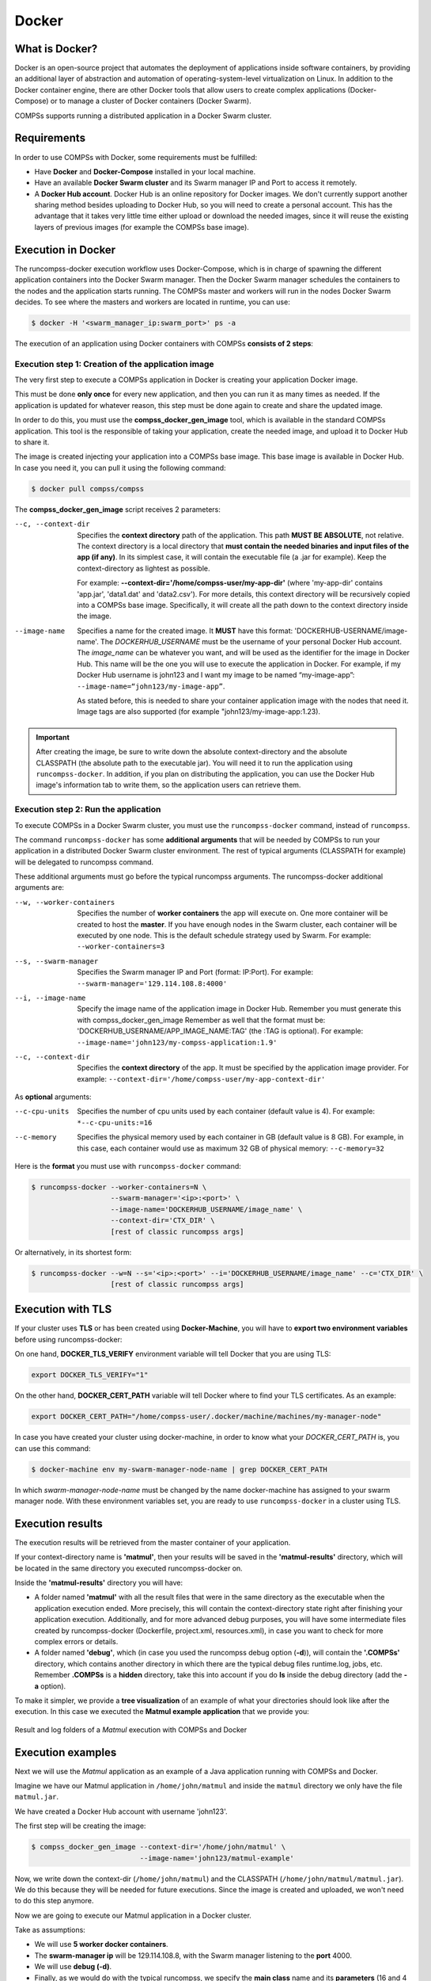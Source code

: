 .. spelling:word-list::

   dir


Docker
======

What is Docker?
---------------

Docker is an open-source project that automates the deployment of
applications inside software containers, by providing an additional
layer of abstraction and automation of operating-system-level
virtualization on Linux. In addition to the Docker container engine,
there are other Docker tools that allow users to create complex
applications (Docker-Compose) or to manage a cluster of Docker
containers (Docker Swarm).

COMPSs supports running a distributed application in a Docker Swarm
cluster.

Requirements
------------

In order to use COMPSs with Docker, some requirements must be fulfilled:

-  Have **Docker** and **Docker-Compose** installed in your local
   machine.

-  Have an available **Docker Swarm cluster** and its Swarm manager IP
   and Port to access it remotely.

-  A **Docker Hub account**. Docker Hub is an online repository for Docker
   images. We don't currently support another sharing method besides
   uploading to Docker Hub, so you will need to create a personal
   account. This has the advantage that it takes very little time either
   upload or download the needed images, since it will reuse the
   existing layers of previous images (for example the COMPSs base
   image).

Execution in Docker
-------------------

The runcompss-docker execution workflow uses Docker-Compose, which is
in charge of spawning the different application containers into the
Docker Swarm manager. Then the Docker Swarm manager schedules the
containers to the nodes and the application starts running.
The COMPSs master and workers will run in the nodes Docker Swarm
decides. To see where the masters and workers are located in runtime,
you can use:

.. code-block:: console

    $ docker -H '<swarm_manager_ip:swarm_port>' ps -a

The execution of an application using Docker containers with COMPSs
**consists of 2 steps**:

Execution step 1: Creation of the application image
~~~~~~~~~~~~~~~~~~~~~~~~~~~~~~~~~~~~~~~~~~~~~~~~~~~

The very first step to execute a COMPSs application in Docker is
creating your application Docker image.

This must be done **only once** for every new application, and then
you can run it as many times as needed. If the application is updated
for whatever reason, this step must be done again to create and share
the updated image.

In order to do this, you must use the **compss_docker_gen_image**
tool, which is available in the standard COMPSs application. This tool
is the responsible of taking your application, create the needed
image, and upload it to Docker Hub to share it.

The image is created injecting your application into a COMPSs base
image. This base image is available in Docker Hub. In case you need it,
you can pull it using the following command:

.. code-block:: console

    $ docker pull compss/compss

The **compss_docker_gen_image** script receives 2 parameters:

--c, --context-dir
   Specifies the **context directory** path of the application. This
   path **MUST BE ABSOLUTE**, not relative. The context directory is a
   local directory that **must contain the needed binaries and input
   files of the app (if any)**. In its simplest case, it will contain
   the executable file (a .jar for example). Keep the
   context-directory as lightest as possible.

   For example: **--context-dir='/home/compss-user/my-app-dir'** (where
   'my-app-dir' contains 'app.jar', 'data1.dat' and 'data2.csv'). For
   more details, this context directory will be recursively copied into
   a COMPSs base image. Specifically, it will create all the path down
   to the context directory inside the image.

--image-name
   Specifies a name for the created image. It **MUST** have this format:
   'DOCKERHUB-USERNAME/image-name'.
   The *DOCKERHUB_USERNAME* must be the username of your personal
   Docker Hub account.
   The *image_name* can be whatever you want, and will be used as the
   identifier for the image in Docker Hub. This name will be the one
   you will use to execute the application in Docker.
   For example, if my Docker Hub username is john123 and I want my
   image to be named “my-image-app”:
   ``--image-name=“john123/my-image-app”``.

   As stated before, this is needed to share your container application
   image with the nodes that need it. Image tags are also supported (for
   example "john123/my-image-app:1.23).


.. IMPORTANT::

   After creating the image, be sure to write down the absolute
   context-directory and the absolute CLASSPATH (the absolute path to the
   executable jar). You will need it to run the application using
   ``runcompss-docker``. In addition, if you plan on distributing the
   application, you can use the Docker Hub image's information tab to
   write them, so the application users can retrieve them.


Execution step 2: Run the application
~~~~~~~~~~~~~~~~~~~~~~~~~~~~~~~~~~~~~

To execute COMPSs in a Docker Swarm cluster, you must use the
``runcompss-docker`` command, instead of ``runcompss``.

The command ``runcompss-docker`` has some **additional arguments**
that will be needed by COMPSs to run your application in a distributed
Docker Swarm cluster environment. The rest of typical arguments
(CLASSPATH for example) will be delegated to runcompss command.

These additional arguments must go before the typical runcompss
arguments. The runcompss-docker additional arguments are:

--w, --worker-containers
    Specifies the number of **worker containers** the app will execute
    on. One more container will be created to host the **master**. If you
    have enough nodes in the Swarm cluster, each container will be
    executed by one node. This is the default schedule strategy used by
    Swarm.
    For example: ``--worker-containers=3``

--s, --swarm-manager
    Specifies the Swarm manager IP and Port (format: IP:Port).
    For example: ``--swarm-manager='129.114.108.8:4000'``

--i, --image-name
    Specify the image name of the application image in Docker Hub.
    Remember you must generate this with compss_docker_gen_image
    Remember as well that the format must be:
    'DOCKERHUB_USERNAME/APP_IMAGE_NAME:TAG' (the :TAG is optional).
    For example: ``--image-name='john123/my-compss-application:1.9'``

--c, --context-dir
    Specifies the **context directory** of the app. It must be specified
    by the application image provider.
    For example: ``--context-dir='/home/compss-user/my-app-context-dir'``

As **optional** arguments:

--c-cpu-units
    Specifies the number of cpu units used by each container (default value is 4).
    For example: ``*--c-cpu-units:=16``

--c-memory
    Specifies the physical memory used by each container in GB (default value is 8 GB).
    For example, in this case, each container would use as maximum 32 GB
    of physical memory: ``--c-memory=32``

Here is the **format** you must use with ``runcompss-docker`` command:

.. code-block:: console

    $ runcompss-docker --worker-containers=N \
                       --swarm-manager='<ip>:<port>' \
                       --image-name='DOCKERHUB_USERNAME/image_name' \
                       --context-dir='CTX_DIR' \
                       [rest of classic runcompss args]

Or alternatively, in its shortest form:

.. code-block:: console

    $ runcompss-docker --w=N --s='<ip>:<port>' --i='DOCKERHUB_USERNAME/image_name' --c='CTX_DIR' \
                       [rest of classic runcompss args]

Execution with TLS
------------------

If your cluster uses **TLS** or has been created using
**Docker-Machine**, you will have to **export two environment
variables** before using runcompss-docker:

On one hand, **DOCKER_TLS_VERIFY** environment variable will tell
Docker that you are using TLS:

.. code-block:: bash

    export DOCKER_TLS_VERIFY="1"

On the other hand, **DOCKER_CERT_PATH** variable will tell Docker
where to find your TLS certificates. As an example:

.. code-block:: bash

    export DOCKER_CERT_PATH="/home/compss-user/.docker/machine/machines/my-manager-node"

In case you have created your cluster using docker-machine, in order to
know what your *DOCKER_CERT_PATH* is, you can use this command:

.. code-block:: console

    $ docker-machine env my-swarm-manager-node-name | grep DOCKER_CERT_PATH

In which *swarm-manager-node-name* must be changed by the name
docker-machine has assigned to your swarm manager node.
With these environment variables set, you are ready to use
``runcompss-docker`` in a cluster using TLS.

Execution results
-----------------

The execution results will be retrieved from the master container of
your application.

If your context-directory name is **'matmul'**, then your results will
be saved in the **'matmul-results'** directory, which will be located
in the same directory you executed runcompss-docker on.

Inside the **'matmul-results'** directory you will have:

-  A folder named **'matmul'** with all the result files that were in
   the same directory as the executable when the application execution
   ended. More precisely, this will contain the context-directory state
   right after finishing your application execution.
   Additionally, and for more advanced debug purposes, you will have
   some intermediate files created by runcompss-docker (Dockerfile,
   project.xml, resources.xml), in case you want to check for more
   complex errors or details.

-  A folder named **'debug'**, which (in case you used the runcompss
   debug option (**-d**)), will contain the **'.COMPSs'** directory,
   which contains another directory in which there are the typical debug
   files runtime.log, jobs, etc.
   Remember **.COMPSs** is a **hidden** directory, take this into
   account if you do **ls** inside the debug directory (add the **-a**
   option).

To make it simpler, we provide a **tree visualization** of an example of
what your directories should look like after the execution. In this case
we executed the **Matmul example application** that we provide you:

.. figure:: ./Figures/docker-matmul-results-tree.png
   :alt: Result and log folders of a *Matmul* execution with COMPSs and Docker
   :align: center
   :width: 25.0%

   Result and log folders of a *Matmul* execution with COMPSs and Docker

Execution examples
------------------

Next we will use the *Matmul* application as an example of a Java
application running with COMPSs and Docker.

Imagine we have our Matmul application in ``/home/john/matmul`` and
inside the ``matmul`` directory we only have the file ``matmul.jar``.

We have created a Docker Hub account with username 'john123'.

The first step will be creating the image:

.. code-block:: console

    $ compss_docker_gen_image --context-dir='/home/john/matmul' \
                              --image-name='john123/matmul-example'

Now, we write down the context-dir (``/home/john/matmul``) and the
CLASSPATH (``/home/john/matmul/matmul.jar``). We do this because they will be
needed for future executions.
Since the image is created and uploaded, we won't need to do this step
anymore.

Now we are going to execute our Matmul application in a Docker cluster.

Take as assumptions:

-  We will use **5 worker docker containers**.

-  The **swarm-manager ip** will be 129.114.108.8, with the Swarm
   manager listening to the **port** 4000.

-  We will use **debug (-d)**.

-  Finally, as we would do with the typical runcompss, we specify the
   **main class** name and its **parameters** (16 and 4 in this case).

In addition, we know from the former step that the image name is
``john123/matmul-example``, the **context directory** is
``/home/john/matmul``, and the CLASSPATH is
``/home/john/matmul/matmul.jar``. And this is how you would run
``runcompss-docker``:

.. code-block:: console

    $ runcompss-docker --worker-containers=5 \
                       --swarm-manager='129.114.108.8:4000' \
                       --context-dir='/home/john/matmul' \
                       --image-name='john123/matmul-example' \
                       --classpath=/home/john/matmul/matmul.jar \
                       -d \
                       matmul.objects.Matmul 16 4

Here we show another example using the short arguments form, with the
KMeans example application, that is also provided as an example COMPSs
application to you:

First step, create the image once:

.. code-block:: console

    $ compss_docker_gen_image --context-dir='/home/laura/apps/kmeans' \
                              --image-name='laura-67/my-kmeans'

And now execute with 30 worker containers, and Swarm located in
'110.3.14.159:26535'.

.. code-block:: console

    $ runcompss-docker --w=30 \
                       --s='110.3.14.159:26535' \
                       --c='/home/laura/apps/kmeans' \
                       --image-name='laura-67/my-kmeans' \
                       --classpath=/home/laura/apps/kmeans/kmeans.jar \
                       kmeans.KMeans
